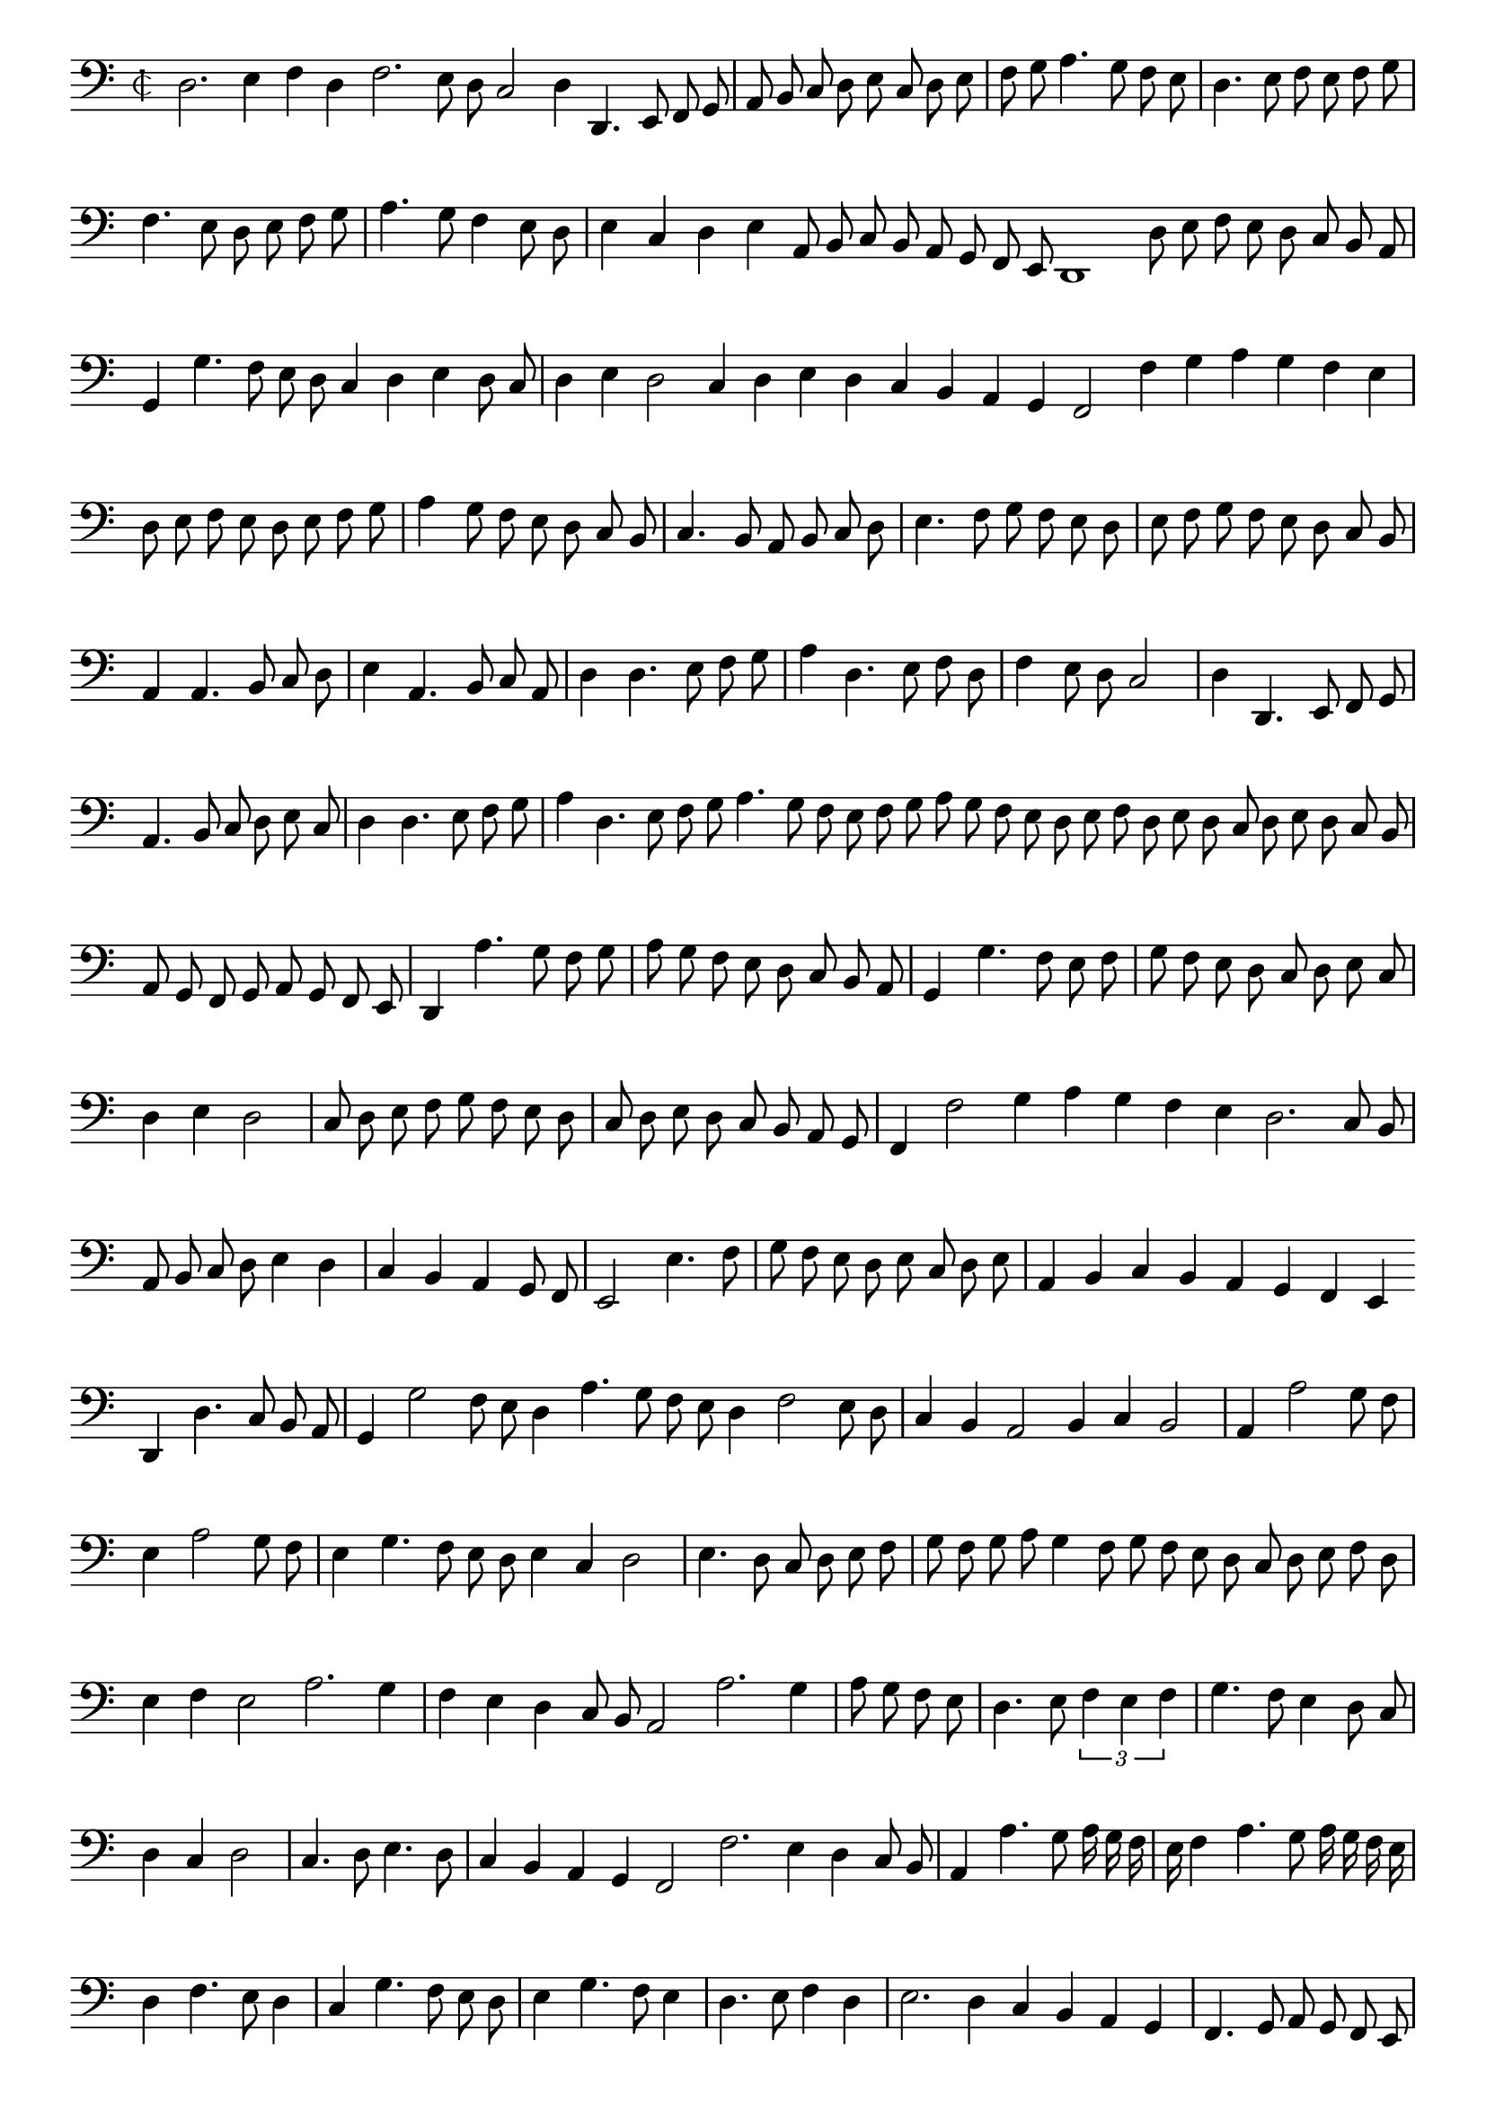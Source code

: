 \version "2.12.3"

\tocItem "Recercata terza sopra la detta Canzone"
\markup \abs-fontsize #12 \center-column {
  \vspace #2
  \fill-line { "RECERCATA TERZA SOPRA LA MEDESIMA CANZONE" }
  \vspace #1 
}

\score {
  <<
    \new Staff \with {
      %\remove "Time_signature_engraver"
      \override TimeSignature #'style = #'mensural
    }
    \relative c {
      #(set-accidental-style 'forget)
      \autoBeamOff
      \cadenzaOn
      \time 2/2
      \clef bass
      d2. e4 f d f2. e8 d c2 d4 d,4. e8 f g \bar "|" a b c d e c d e \bar "|" f g a4. g8 f e \bar "|" d4. e8 f e f g \bar "|"
      f4. e8 d e f g \bar "|" a4. g8 f4 e8 d \bar "|" e4 c d e a,8 b c b a g f e d1 d'8 e f e d c b a \bar "|" g4 g'4. f8 e d \bar ""
      c4 d e d8 c \bar "|" d4 e d2 c4 d e d c b a g f2 f'4 g a g f e \bar "|" d8 e f e d e f g \bar "|" a4 g8 f e d c b \bar "|"
      c4. b8 a b c d \bar "|" e4. f8 g f e d \bar "|" e f g f e d c b \bar "|" a4 a4. b8 c d \bar "|" e4 a,4. b8 c a \bar "|" d4 d4. e8 f g \bar "|"
      a4 d,4. e8 f d \bar "|" f4 e8 d c2 \bar "|" d4 d,4. e8 f g \bar "|" a4. b8 c d e c \bar "|" d4 d4. e8 f g \bar "|" a4 d,4. e8 f g a4. g8 f e f g \bar ""
      a8 g f e d e f d e d c d e d c b \bar "|" a g f g a g f e \bar "|" d4 a''4. g8 f g \bar "|" a g f e d c b a \bar "|"
      g4 g'4. f8 e f \bar "|" g f e d c d e c \bar "|" d4 e d2 \bar "|" c8 d e f g f e d \bar "|" c d e d c b a g \bar "|" f4 f'2 g4 \bar ""
      a4 g f e d2. c8 b \bar "|" a b c d e4 d \bar "|" c b a g8 f \bar "|" e2 e'4. f8 \bar "|" g f e d e c d e \bar "|" a,4 b c b a g f e \bar ""
      d4 d'4. c8 b a \bar "|" g4 g'2 f8 e d4 a'4. g8 f e d4 f2 e8 d \bar "|" c4 b a2 b4 c b2 \bar "|" a4 a'2 g8 f \bar "|" e4 a2 g8 f \bar "|" e4 g4. f8 e d \bar ""
      e4 c d2 \bar "|" e4. d8 c d e f \bar "|" \bar "|" g f g a g4 f8 g f e d c d e f d \bar "|" e4 f e2 a2. g4 \bar "|" f e d c8 b a2 a'2. g4 \bar "|"
      a8 g f e \bar "|" d4. e8 \times 2/3 {f4 e f} \bar "|" g4. f8 e4 d8 c \bar "|" d4 c d2 \bar "|" c4. d8 e4. d8 \bar "|" c4 b a g f2 f'2. e4 d c8 b \bar "|" a4 a'4. g8 \bar ""
      a16 g f \bar "|" e f4 a4. g8 a16 g f e \bar "|" d4 f4. e8 d4 \bar "|" c g'4. f8 e d \bar "|" e4 g4. f8 e4 \bar "|" d4. e8 f4 d \bar "|" e2. d4 c b a g \bar "|"
      f4. g8 a g f e \bar "|" f4. g8 a g a f g4. a8 bes a b g a4. g8 a f g a d,4 a''2 g4 \bar "|" f a4. g8 f e \bar "|" f4 a2 g4 \bar "|" f e \bar ""
      d c8 b a4 g a a'2 g4 f a4. g8 f e \bar "|" d c d4 \bar "|" c2 r4 g'4. f8 e d e2 \bar "|" f4 d4. e8 f4 e2. d4 c b a g f e f2. g4 \bar ""
      a4 f g4. a8 bes g a b \bar "|" a b c b a g f e \bar "|" d4 d' f4. e8 \bar "|" d c bes c d c b a \bar "|" g4 f g f8 e \bar "|" d4 d'4. c8 \bar ""
      b8 a g4 f g1 g4 e d\breve
      \bar"|."
      \cadenzaOff
    }
  >>
  \layout { indent = #0 }
}